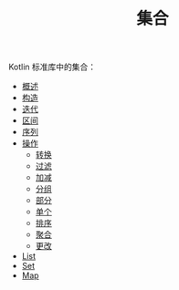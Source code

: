 #+TITLE: 集合
#+HTML_HEAD: <link rel="stylesheet" type="text/css" href="../css/main.css" />
#+HTML_LINK_UP: ../coroutine/coroutine.html
#+HTML_LINK_HOME: ../kotlin.html
#+OPTIONS: num:nil timestamp:nil ^:nil

Kotlin 标准库中的集合：
+ [[file:overview.org][概述]]
+ [[file:constructor.org][构造]]
+ [[file:iterator.org][迭代]]
+ [[file:range.org][区间]]
+ [[file:sequence.org][序列]]
+ [[file:operation.org][操作]]
  + [[file:transform.org][转换]]
  + [[file:filter.org][过滤]]
  + [[file:plus_minus.org][加减]]
  + [[file:group.org][分组]]
  + [[file:parts.org][部分]]
  + [[file:element.org][单个]]
  + [[file:sort.org][排序]]
  + [[file:aggregate.org][聚合]]
  + [[file:write.org][更改]]
+ [[file:list.org][List]]
+ [[file:set.org][Set]]
+ [[file:map.org][Map]]
